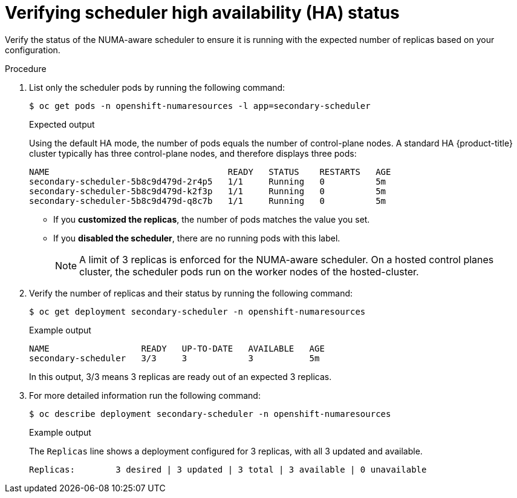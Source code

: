 // Module included in the following assemblies:
//
// *scalability_and_performance/cnf-numa-aware-scheduling.adoc

:_mod-docs-content-type: PROCEDURE
[id="verifying-scheduler-ha-status_{context}"]
= Verifying scheduler high availability (HA) status

Verify the status of the NUMA-aware scheduler to ensure it is running with the expected number of replicas based on your configuration.

.Procedure

. List only the scheduler pods by running the following command:
+
[source,terminal]
----
$ oc get pods -n openshift-numaresources -l app=secondary-scheduler
----
+

.Expected output

Using the default HA mode, the number of pods equals the number of control-plane nodes. A standard HA {product-title} cluster typically has three control-plane nodes, and therefore displays three pods: 
+
[source,terminal]
----
NAME                                   READY   STATUS    RESTARTS   AGE
secondary-scheduler-5b8c9d479d-2r4p5   1/1     Running   0          5m
secondary-scheduler-5b8c9d479d-k2f3p   1/1     Running   0          5m
secondary-scheduler-5b8c9d479d-q8c7b   1/1     Running   0          5m
----
+
* If you **customized the replicas**, the number of pods matches the value you set.
* If you **disabled the scheduler**, there are no running pods with this label.
+
[NOTE]
====
A limit of 3 replicas is enforced for the NUMA-aware scheduler. On a hosted control planes cluster, the scheduler pods run on the worker nodes of the hosted-cluster.
====

. Verify the number of replicas and their status by running the following command:
+
[source,terminal]
----
$ oc get deployment secondary-scheduler -n openshift-numaresources
----
+

.Example output
+
[source,terminal]
----
NAME                  READY   UP-TO-DATE   AVAILABLE   AGE
secondary-scheduler   3/3     3            3           5m
----
+
In this output, 3/3 means 3 replicas are ready out of an expected 3 replicas.

. For more detailed information run the following command:
+
[source,terminal]
----
$ oc describe deployment secondary-scheduler -n openshift-numaresources
----
+

.Example output

The `Replicas` line shows a deployment configured for 3 replicas, with all 3 updated and available.
+
[source,yaml]
----
Replicas:        3 desired | 3 updated | 3 total | 3 available | 0 unavailable
----
